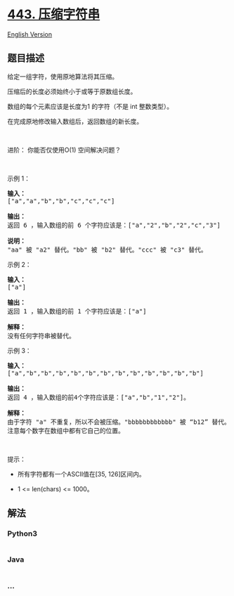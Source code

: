 * [[https://leetcode-cn.com/problems/string-compression][443.
压缩字符串]]
  :PROPERTIES:
  :CUSTOM_ID: 压缩字符串
  :END:
[[./solution/0400-0499/0443.String Compression/README_EN.org][English
Version]]

** 题目描述
   :PROPERTIES:
   :CUSTOM_ID: 题目描述
   :END:

#+begin_html
  <!-- 这里写题目描述 -->
#+end_html

#+begin_html
  <p>
#+end_html

给定一组字符，使用原地算法将其压缩。

#+begin_html
  </p>
#+end_html

#+begin_html
  <p>
#+end_html

压缩后的长度必须始终小于或等于原数组长度。

#+begin_html
  </p>
#+end_html

#+begin_html
  <p>
#+end_html

数组的每个元素应该是长度为1 的字符（不是 int 整数类型）。

#+begin_html
  </p>
#+end_html

#+begin_html
  <p>
#+end_html

在完成原地修改输入数组后，返回数组的新长度。

#+begin_html
  </p>
#+end_html

#+begin_html
  <p>
#+end_html

 

#+begin_html
  </p>
#+end_html

#+begin_html
  <p>
#+end_html

进阶： 你能否仅使用O(1) 空间解决问题？

#+begin_html
  </p>
#+end_html

#+begin_html
  <p>
#+end_html

 

#+begin_html
  </p>
#+end_html

#+begin_html
  <p>
#+end_html

示例 1：

#+begin_html
  </p>
#+end_html

#+begin_html
  <pre><strong>输入：</strong>
  [&quot;a&quot;,&quot;a&quot;,&quot;b&quot;,&quot;b&quot;,&quot;c&quot;,&quot;c&quot;,&quot;c&quot;]

  <strong>输出：</strong>
  返回 6 ，输入数组的前 6 个字符应该是：[&quot;a&quot;,&quot;2&quot;,&quot;b&quot;,&quot;2&quot;,&quot;c&quot;,&quot;3&quot;]

  <strong>说明：</strong>
  &quot;aa&quot; 被 &quot;a2&quot; 替代。&quot;bb&quot; 被 &quot;b2&quot; 替代。&quot;ccc&quot; 被 &quot;c3&quot; 替代。
  </pre>
#+end_html

#+begin_html
  <p>
#+end_html

示例 2：

#+begin_html
  </p>
#+end_html

#+begin_html
  <pre><strong>输入：</strong>
  [&quot;a&quot;]

  <strong>输出：</strong>
  返回 1 ，输入数组的前 1 个字符应该是：[&quot;a&quot;]

  <strong>解释：</strong>
  没有任何字符串被替代。
  </pre>
#+end_html

#+begin_html
  <p>
#+end_html

示例 3：

#+begin_html
  </p>
#+end_html

#+begin_html
  <pre><strong>输入：</strong>
  [&quot;a&quot;,&quot;b&quot;,&quot;b&quot;,&quot;b&quot;,&quot;b&quot;,&quot;b&quot;,&quot;b&quot;,&quot;b&quot;,&quot;b&quot;,&quot;b&quot;,&quot;b&quot;,&quot;b&quot;,&quot;b&quot;]

  <strong>输出：</strong>
  返回 4 ，输入数组的前4个字符应该是：[&quot;a&quot;,&quot;b&quot;,&quot;1&quot;,&quot;2&quot;]。

  <strong>解释：</strong>
  由于字符 &quot;a&quot; 不重复，所以不会被压缩。&quot;bbbbbbbbbbbb&quot; 被 &ldquo;b12&rdquo; 替代。
  注意每个数字在数组中都有它自己的位置。
  </pre>
#+end_html

#+begin_html
  <p>
#+end_html

 

#+begin_html
  </p>
#+end_html

#+begin_html
  <p>
#+end_html

提示：

#+begin_html
  </p>
#+end_html

#+begin_html
  <ul>
#+end_html

#+begin_html
  <li>
#+end_html

所有字符都有一个ASCII值在[35, 126]区间内。

#+begin_html
  </li>
#+end_html

#+begin_html
  <li>
#+end_html

1 <= len(chars) <= 1000。

#+begin_html
  </li>
#+end_html

#+begin_html
  </ul>
#+end_html

** 解法
   :PROPERTIES:
   :CUSTOM_ID: 解法
   :END:

#+begin_html
  <!-- 这里可写通用的实现逻辑 -->
#+end_html

#+begin_html
  <!-- tabs:start -->
#+end_html

*** *Python3*
    :PROPERTIES:
    :CUSTOM_ID: python3
    :END:

#+begin_html
  <!-- 这里可写当前语言的特殊实现逻辑 -->
#+end_html

#+begin_src python
#+end_src

*** *Java*
    :PROPERTIES:
    :CUSTOM_ID: java
    :END:

#+begin_html
  <!-- 这里可写当前语言的特殊实现逻辑 -->
#+end_html

#+begin_src java
#+end_src

*** *...*
    :PROPERTIES:
    :CUSTOM_ID: section
    :END:
#+begin_example
#+end_example

#+begin_html
  <!-- tabs:end -->
#+end_html
